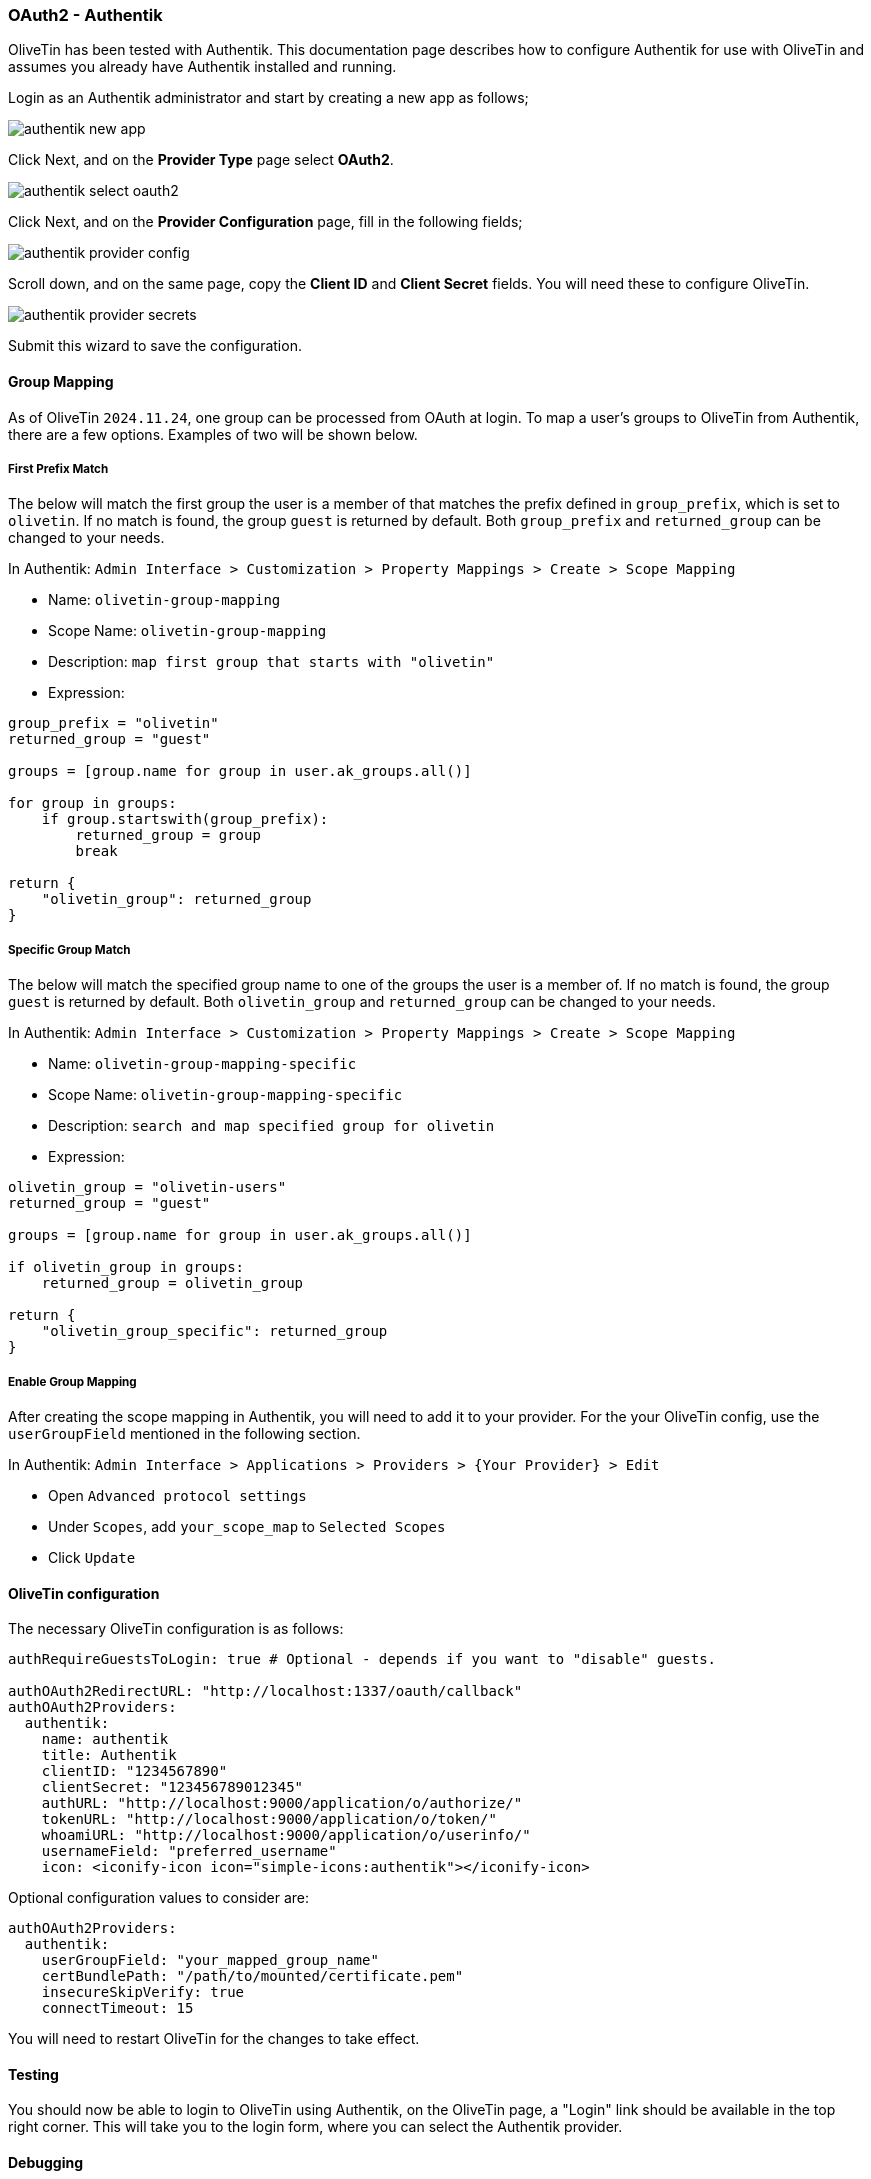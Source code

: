 [#oauth2-authentik]
=== OAuth2 - Authentik

OliveTin has been tested with Authentik. This documentation page describes how to configure Authentik for use with OliveTin and assumes you already have Authentik installed and running.

Login as an Authentik administrator and start by creating a new app as follows;

image::authentik_new_app.png[]

Click Next, and on the **Provider Type** page select **OAuth2**.

image::authentik_select_oauth2.png[]

Click Next, and on the **Provider Configuration** page, fill in the following fields;

image::authentik_provider_config.png[]

Scroll down, and on the same page, copy the **Client ID** and **Client Secret** fields. You will need these to configure OliveTin.

image::authentik_provider_secrets.png[]

Submit this wizard to save the configuration.

==== Group Mapping

As of OliveTin `2024.11.24`, one group can be processed from OAuth at login. To map a user's groups to OliveTin from Authentik, there are a few options. Examples of two will be shown below.

===== First Prefix Match

The below will match the first group the user is a member of that matches the prefix defined in `group_prefix`, which is set to `olivetin`. If no match is found, the group `guest` is returned by default. Both `group_prefix` and `returned_group` can be changed to your needs.

In Authentik: `Admin Interface > Customization > Property Mappings > Create > Scope Mapping`

- Name: `olivetin-group-mapping`
- Scope Name: `olivetin-group-mapping`
- Description: `map first group that starts with "olivetin"`
- Expression:
```python
group_prefix = "olivetin"
returned_group = "guest"

groups = [group.name for group in user.ak_groups.all()]

for group in groups:
    if group.startswith(group_prefix):
        returned_group = group
        break

return {
    "olivetin_group": returned_group
}
```

===== Specific Group Match

The below will match the specified group name to one of the groups the user is a member of. If no match is found, the group `guest` is returned by default. Both `olivetin_group` and `returned_group` can be changed to your needs.

In Authentik: `Admin Interface > Customization > Property Mappings > Create > Scope Mapping`

- Name: `olivetin-group-mapping-specific`
- Scope Name: `olivetin-group-mapping-specific`
- Description: `search and map specified group for olivetin`
- Expression:
```python
olivetin_group = "olivetin-users"
returned_group = "guest"

groups = [group.name for group in user.ak_groups.all()]

if olivetin_group in groups:
    returned_group = olivetin_group

return {
    "olivetin_group_specific": returned_group
}
```

===== Enable Group Mapping

After creating the scope mapping in Authentik, you will need to add it to your provider. For the your OliveTin config, use the `userGroupField` mentioned in the following section.

In Authentik: `Admin Interface > Applications >  Providers > {Your Provider} > Edit`

- Open `Advanced protocol settings`
- Under `Scopes`, add `your_scope_map` to `Selected Scopes`
- Click `Update`

==== OliveTin configuration

The necessary OliveTin configuration is as follows:

```yaml
authRequireGuestsToLogin: true # Optional - depends if you want to "disable" guests.

authOAuth2RedirectURL: "http://localhost:1337/oauth/callback"
authOAuth2Providers:
  authentik:
    name: authentik
    title: Authentik
    clientID: "1234567890"
    clientSecret: "123456789012345"
    authURL: "http://localhost:9000/application/o/authorize/"
    tokenURL: "http://localhost:9000/application/o/token/"
    whoamiURL: "http://localhost:9000/application/o/userinfo/"
    usernameField: "preferred_username"
    icon: <iconify-icon icon="simple-icons:authentik"></iconify-icon>
```

Optional configuration values to consider are:
```yaml
authOAuth2Providers:
  authentik:
    userGroupField: "your_mapped_group_name"
    certBundlePath: "/path/to/mounted/certificate.pem"
    insecureSkipVerify: true
    connectTimeout: 15
```

You will need to restart OliveTin for the changes to take effect.

==== Testing

You should now be able to login to OliveTin using Authentik, on the OliveTin page, a "Login" link should be available in the top right corner. This will take you to the login form, where you can select the Authentik provider.


==== Debugging

OliveTin logs OAuth2 flows quite extensively. If you are having trouble with OAuth2, you should check your OliveTin logs. 

==== Next steps

Once you have OAuth2 working, you will probably want to configure access control lists in OliveTin. This is described in the xref:acl.adoc[Access Control Lists] documentation page.


